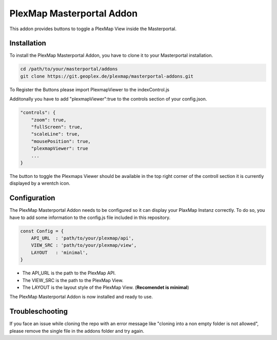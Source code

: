 =====
PlexMap Masterportal Addon
=====

This addon provides buttons to toggle a PlexMap View inside the Masterportal.


Installation
============

To install the PlexMap Masterportal Addon, you have to clone it to your Masterportal installation.

.. code-block:: bash

    cd /path/to/your/masterportal/addons
    git clone https://git.geoplex.de/plexmap/masterportal-addons.git



To Register the Buttons please import PlexmapViewer to the indexControl.js 

.. code-block:: bash
    import PlexmapViewer from "../../../addons/plexMapViewer/components/PlexmapViewer.vue";

    ....

    state: {
        componentMap: {
            plexmapViewer : PlexmapViewer,
            attributions: AttributionsItem,
            backForward: BackForward,
            freeze: FreezeScreen,
            fullScreen: FullScreen,
            ...
        }
    }

Additonally you have to add "plexmapViewer":true to the controls section of your config.json.

.. code-block:: bash

    "controls": {
        "zoom": true,
        "fullScreen": true,
        "scaleLine": true,
        "mousePosition": true,
        "plexmapViewer": true
        ...
    }

The button to toggle the Plexmaps Viewer should be available in the top right corner 
of the controll section it is currently displayed by a wrentch icon.


Configuration
=====
The PlexMap Masterportal Addon needs to be configured so it can display your PlaxMap Instanz correctly.
To do so, you have to add some information to the config.js file included in this repository.

.. code-block:: bash

    const Config = {
        API_URL  : 'path/to/your/plexmap/api',
        VIEW_SRC : 'path/to/your/plexmap/view',
        LAYOUT   : 'minimal',
    }

* The API_URL is the path to the PlexMap API. 
* The VIEW_SRC is the path to the PlexMap View. 
* The LAYOUT is the layout style of the PlexMap View. (**Recomendet is minimal**)


The PlexMap Masterportal Addon is now installed and ready to use.

Troubleschooting
=====

If you face an issue while cloning the repo with an 
error message like "cloning into a non empty folder is not allowed",
please remove the single file in the addons folder and try again.
